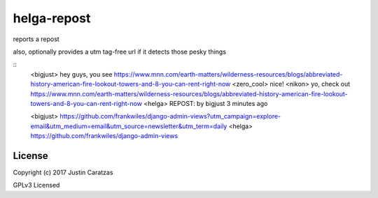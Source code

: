 helga-repost
===========

reports a repost

also, optionally provides a utm tag-free url if it detects those pesky things


::
   <bigjust> hey guys, you see https://www.mnn.com/earth-matters/wilderness-resources/blogs/abbreviated-history-american-fire-lookout-towers-and-8-you-can-rent-right-now
   <zero_cool> nice!
   <nikon> yo, check out https://www.mnn.com/earth-matters/wilderness-resources/blogs/abbreviated-history-american-fire-lookout-towers-and-8-you-can-rent-right-now
   <helga> REPOST: by bigjust 3 minutes ago

   <bigjust> https://github.com/frankwiles/django-admin-views?utm_campaign=explore-email&utm_medium=email&utm_source=newsletter&utm_term=daily
   <helga> https://github.com/frankwiles/django-admin-views


License
-------

Copyright (c) 2017 Justin Caratzas

GPLv3 Licensed
